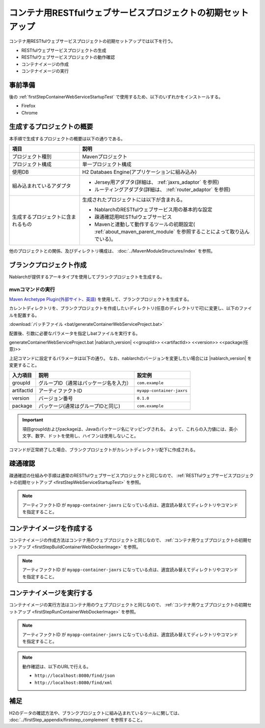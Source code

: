 ---------------------------------------------------------------------------------
コンテナ用RESTfulウェブサービスプロジェクトの初期セットアップ
---------------------------------------------------------------------------------

コンテナ用RESTfulウェブサービスプロジェクトの初期セットアップでは以下を行う。

* RESTfulウェブサービスプロジェクトの生成
* RESTfulウェブサービスプロジェクトの動作確認
* コンテナイメージの作成
* コンテナイメージの実行


事前準備
-------------------------------------------------------------

後の :ref:`firstStepContainerWebServiceStartupTest` で使用するため、以下のいずれかをインストールする。

* Firefox
* Chrome


生成するプロジェクトの概要
----------------------------------------------------------

本手順で生成するプロジェクトの概要は以下の通りである。

.. list-table::
  :header-rows: 1
  :class: white-space-normal
  :widths: 8,20

  * - 項目
    - 説明
  * - プロジェクト種別
    - Mavenプロジェクト
  * - プロジェクト構成
    - 単一プロジェクト構成
  * - 使用DB
    - H2 Databaes Engine(アプリケーションに組み込み)
  * - 組み込まれているアダプタ
    - * Jersey用アダプタ(詳細は、 :ref:`jaxrs_adaptor` を参照)
      * ルーティングアダプタ(詳細は、 :ref:`router_adaptor` を参照)
  * - 生成するプロジェクトに含まれるもの
    - 生成されたプロジェクトには以下が含まれる。
       
      * NablarchのRESTfulウェブサービス用の基本的な設定
      * 疎通確認用RESTfulウェブサービス
      * Mavenと連動して動作するツールの初期設定( :ref:`about_maven_parent_module` を参照することによって取り込んでいる)。


他のプロジェクトとの関係、及びディレクトリ構成は、 :doc:`../MavenModuleStructures/index` を参照。


.. _firstStepGenerateContainerJaxrsBlankProject:

ブランクプロジェクト作成
----------------------------------------------------------

Nablarchが提供するアーキタイプを使用してブランクプロジェクトを生成する。


~~~~~~~~~~~~~~~~~
mvnコマンドの実行
~~~~~~~~~~~~~~~~~

`Maven Archetype Plugin(外部サイト、英語) <https://maven.apache.org/archetype/maven-archetype-plugin/usage.html>`_ を使用して、ブランクプロジェクトを生成する。

カレントディレクトリを、ブランクプロジェクトを作成したいディレクトリ(任意のディレクトリで可)に変更し、以下のファイルを配置する。

:download:`バッチファイル <bat/generateContainerWebServiceProject.bat>`

配置後、引数に必要なパラメータを指定しbatファイルを実行する。

generateContainerWebServiceProject.bat |nablarch_version| <<groupId>> <<artifactId>> <<version>> <<package(任意)>>

上記コマンドに設定するパラメータは以下の通り。
なお、nablarchのバージョンを変更したい場合には |nablarch_version| を変更すること。

=========== ========================================= =======================
入力項目    説明                                      設定例
=========== ========================================= =======================
groupId      グループID（通常はパッケージ名を入力）   ``com.example``
artifactId   アーティファクトID                       ``myapp-container-jaxrs``
version      バージョン番号                           ``0.1.0``
package      パッケージ(通常はグループIDと同じ)       ``com.example``
=========== ========================================= =======================

.. important::
   項目groupIdおよびpackageは、Javaのパッケージ名にマッピングされる。
   よって、これらの入力値には、英小文字、数字、ドットを使用し、ハイフンは使用しないこと。


コマンドが正常終了した場合、ブランクプロジェクトがカレントディレクトリ配下に作成される。


.. _firstStepContainerWebServiceStartupTest:

疎通確認
-------------------------------------------

疎通確認の仕組みや手順は通常のRESTfulウェブサービスプロジェクトと同じなので、 :ref:`RESTfulウェブサービスプロジェクトの初期セットアップ <firstStepWebServiceStartupTest>` を参照。

.. note::

  アーティファクトID が ``myapp-container-jaxrs`` になっている点は、適宜読み替えてディレクトリやコマンドを指定すること。


.. _firstStepBuildContainerWebServiceDockerImage:

コンテナイメージを作成する
----------------------------------

コンテナイメージの作成方法はコンテナ用のウェブプロジェクトと同じなので、 :ref:`コンテナ用ウェブプロジェクトの初期セットアップ <firstStepBuildContainerWebDockerImage>` を参照。

.. note::

  アーティファクトID が ``myapp-container-jaxrs`` になっている点は、適宜読み替えてディレクトリやコマンドを指定すること。


.. _firstStepRunContainerWebServiceDockerImage:

コンテナイメージを実行する
----------------------------------

コンテナイメージの実行方法はコンテナ用のウェブプロジェクトと同じなので、 :ref:`コンテナ用ウェブプロジェクトの初期セットアップ <firstStepRunContainerWebDockerImage>` を参照。

.. note::

  アーティファクトID が ``myapp-container-jaxrs`` になっている点は、適宜読み替えてディレクトリやコマンドを指定すること。

.. note::

  動作確認は、以下のURLで行える。

  * ``http://localhost:8080/find/json``
  * ``http://localhost:8080/find/xml``



補足
--------------------

H2のデータの確認方法や、ブランクプロジェクトに組み込まれているツールに関しては、 :doc:`../firstStep_appendix/firststep_complement` を参照すること。
